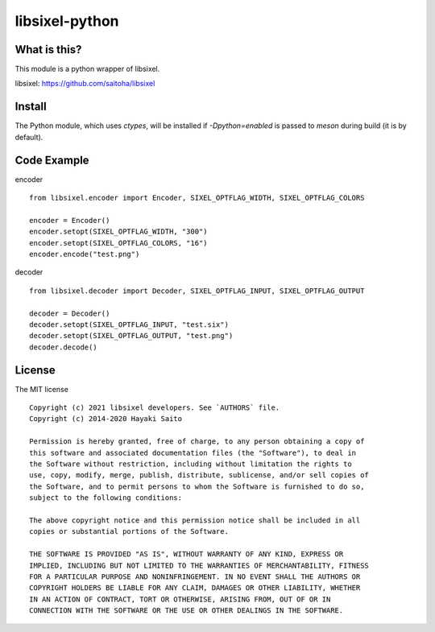 libsixel-python
===============

What is this?
-------------

This module is a python wrapper of libsixel.

libsixel: https://github.com/saitoha/libsixel

Install
-------

The Python module, which uses `ctypes`, will be installed if `-Dpython=enabled` is passed to `meson` during build (it is by default).

Code Example
------------

encoder ::

    from libsixel.encoder import Encoder, SIXEL_OPTFLAG_WIDTH, SIXEL_OPTFLAG_COLORS

    encoder = Encoder()
    encoder.setopt(SIXEL_OPTFLAG_WIDTH, "300")
    encoder.setopt(SIXEL_OPTFLAG_COLORS, "16")
    encoder.encode("test.png")


decoder ::

    from libsixel.decoder import Decoder, SIXEL_OPTFLAG_INPUT, SIXEL_OPTFLAG_OUTPUT

    decoder = Decoder()
    decoder.setopt(SIXEL_OPTFLAG_INPUT, "test.six")
    decoder.setopt(SIXEL_OPTFLAG_OUTPUT, "test.png")
    decoder.decode()


License
-------

The MIT license ::

    Copyright (c) 2021 libsixel developers. See `AUTHORS` file.
    Copyright (c) 2014-2020 Hayaki Saito
    
    Permission is hereby granted, free of charge, to any person obtaining a copy of
    this software and associated documentation files (the "Software"), to deal in
    the Software without restriction, including without limitation the rights to
    use, copy, modify, merge, publish, distribute, sublicense, and/or sell copies of
    the Software, and to permit persons to whom the Software is furnished to do so,
    subject to the following conditions:
    
    The above copyright notice and this permission notice shall be included in all
    copies or substantial portions of the Software.
    
    THE SOFTWARE IS PROVIDED "AS IS", WITHOUT WARRANTY OF ANY KIND, EXPRESS OR
    IMPLIED, INCLUDING BUT NOT LIMITED TO THE WARRANTIES OF MERCHANTABILITY, FITNESS
    FOR A PARTICULAR PURPOSE AND NONINFRINGEMENT. IN NO EVENT SHALL THE AUTHORS OR
    COPYRIGHT HOLDERS BE LIABLE FOR ANY CLAIM, DAMAGES OR OTHER LIABILITY, WHETHER
    IN AN ACTION OF CONTRACT, TORT OR OTHERWISE, ARISING FROM, OUT OF OR IN
    CONNECTION WITH THE SOFTWARE OR THE USE OR OTHER DEALINGS IN THE SOFTWARE.
